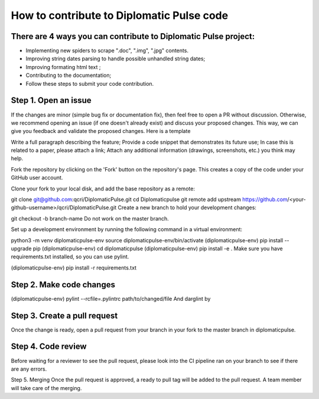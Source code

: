 How to contribute to Diplomatic Pulse code
==========================================

There are 4 ways you can contribute to Diplomatic Pulse project:
-----------------------------------------------------------------

* Implementing new spiders to scrape ".doc", ".img", ".jpg" contents.
* Improving string dates parsing to handle possible unhandled string dates;
* Improving formating html text ;
* Contributing to the documentation;
* Follow these steps to submit your code contribution.

Step 1. Open an issue
--------------------------
If the changes are minor (simple bug fix or documentation fix), then feel free to open a PR without discussion. Otherwise, we recommend opening an issue (if one doesn't already exist) and discuss your proposed changes. This way, we can give you feedback and validate the proposed changes. Here is a template

Write a full paragraph describing the feature; Provide a code snippet that demonstrates its future use; In case this is related to a paper, please attach a link; Attach any additional information (drawings, screenshots, etc.) you think may help.

Fork the repository by clicking on the 'Fork' button on the repository's page. This creates a copy of the code under your GitHub user account.

Clone your fork to your local disk, and add the base repository as a remote:

git clone git@github.com:qcri/DiplomaticPulse.git
cd Diplomaticpulse
git remote add upstream  https://github.com/<your-github-username>/qcri/DiplomaticPulse.git
Create a new branch to hold your development changes:

git checkout -b branch-name
Do not work on the master branch.

Set up a development environment by running the following command in a virtual environment:

::

python3 -m venv diplomaticpulse-env
source diplomaticpulse-env/bin/activate
(diplomaticpulse-env) pip install --upgrade pip
(diplomaticpulse-env) cd diplomaticpulse
(diplomaticpulse-env) pip install -e .
Make sure you have requirements.txt installed, so you can use pylint.

(diplomaticpulse-env) pip install -r requirements.txt

Step 2. Make code changes
-------------------------------
(diplomaticpulse-env) pylint --rcfile=.pylintrc path/to/changed/file
And darglint by

Step 3. Create a pull request
-----------------------------
Once the change is ready, open a pull request from your branch in your fork to the master branch in diplomaticpulse.

Step 4. Code review
--------------------------
Before waiting for a reviewer to see the pull request, please look into the CI pipeline ran on your branch to see if there are any errors.

Step 5. Merging
Once the pull request is approved, a ready to pull tag will be added to the pull request. A team member will take care of the merging.